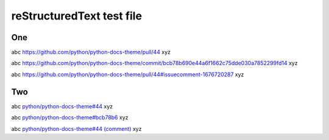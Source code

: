 ==========================
reStructuredText test file
==========================

One
===

abc https://github.com/python/python-docs-theme/pull/44 xyz

abc https://github.com/python/python-docs-theme/commit/bcb78b690e44a6f1662c75dde030a7852299fd14 xyz

abc https://github.com/python/python-docs-theme/pull/44#issuecomment-1676720287 xyz

Two
===

abc `python/python-docs-theme#44 <https://github.com/python/python-docs-theme/pull/44>`__ xyz

abc `python/python-docs-theme#bcb78b6 <https://github.com/python/python-docs-theme/commit/bcb78b690e44a6f1662c75dde030a7852299fd14>`__ xyz

abc `python/python-docs-theme#44 (comment) <https://github.com/python/python-docs-theme/pull/44#issuecomment-1676720287>`__ xyz
